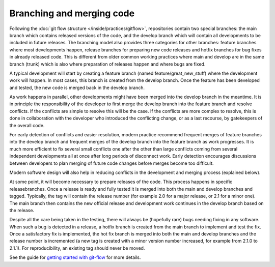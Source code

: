 ##########################
Branching and merging code
##########################

Following the :doc:`git flow structure </inside/practices/gitflow>`, repositories contain two special branches:
the main branch which contains released versions of the code, and the develop
branch which will contain all developments to be included in future releases.
The branching model also provides three categories for other branches: feature
branches where most developments happen, release branches for preparing new code
releases and hotfix branches for bug fixes in already released code.
This is different from older common working practices where main and develop
are in the same branch (trunk) which is also where preparation of releases happen
and where bugs are fixed.

A typical development will start by creating a feature branch (named feature/great_new_stuff)
where the development work will happen.
In most cases, this branch is created from the develop branch.
Once the feature has been developed and tested, the new code is merged back in the
develop branch.

As work happens in parallel, other developments might have been merged into the develop
branch in the meantime.
It is in principle the responsibility of the developer to first merge the develop
branch into the feature branch and resolve conflicts.
If the conflicts are simple to resolve this will be the case.
If the conflicts are more complex to resolve, this is done in collaboration with the
developer who introduced the conflicting change, or as a last recourse, by
gatekeepers of the overall code.

For early detection of conflicts and easier resolution, modern practice recommend
frequent merges of feature branches into the develop branch and frequent merges of
the develop branch into the feature branch as work progresses.
It is much more efficient to fix several small conflicts one after the other than
large conflicts coming from several independent developments all at once after long
periods of disconnect work.
Early detection encourages discussions between developers to plan merging of future
code changes before merges become too difficult.

Modern software design will also help in reducing conflicts in the development
and merging process (explained below).

At some point, it will become necessary to prepare releases of the code.
This process happens in specific releasebranches.
Once a release is ready and fully tested it is merged into both the main and
develop branches and tagged.
Typically, the tag will contain the release number (for example 2.0 for a major
release, or 2.1 for a minor one).
The main branch then contains the new official release and development work
continues in the develop branch based on the release.

Despite all the care being taken in the testing, there will always be (hopefully rare)
bugs needing fixing in any software.
When such a bug is detected in a release, a hotfix branch is created from the
main branch to implement and test the fix.
Once a satisfactory fix is implemented, the hot fix branch is merged into both
the main and develop branches and the release number is incremented (a new tag
is created with a minor version number increased, for example from 2.1.0 to 2.1.1).
For reproducibility, an existing tag should never be moved.

See the guide for
`getting started with git-flow <../developer/developer_tools/getting-started-with-gitflow.html>`_
for more details.
